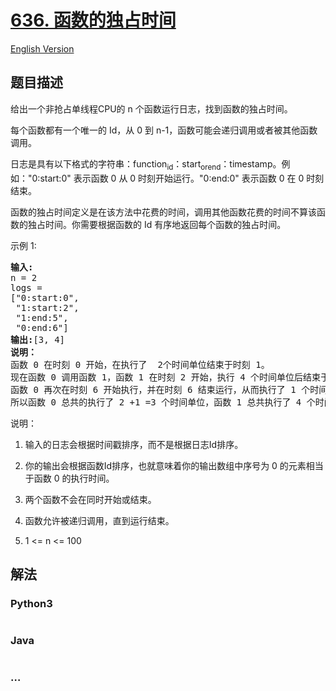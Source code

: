 * [[https://leetcode-cn.com/problems/exclusive-time-of-functions][636.
函数的独占时间]]
  :PROPERTIES:
  :CUSTOM_ID: 函数的独占时间
  :END:
[[./solution/0600-0699/0636.Exclusive Time of Functions/README_EN.org][English
Version]]

** 题目描述
   :PROPERTIES:
   :CUSTOM_ID: 题目描述
   :END:

#+begin_html
  <!-- 这里写题目描述 -->
#+end_html

#+begin_html
  <p>
#+end_html

给出一个非抢占单线程CPU的 n 个函数运行日志，找到函数的独占时间。

#+begin_html
  </p>
#+end_html

#+begin_html
  <p>
#+end_html

每个函数都有一个唯一的 Id，从 0 到
n-1，函数可能会递归调用或者被其他函数调用。

#+begin_html
  </p>
#+end_html

#+begin_html
  <p>
#+end_html

日志是具有以下格式的字符串：function_id：start_or_end：timestamp。例如："0:start:0" 表示函数
0 从 0 时刻开始运行。"0:end:0" 表示函数 0 在 0 时刻结束。

#+begin_html
  </p>
#+end_html

#+begin_html
  <p>
#+end_html

函数的独占时间定义是在该方法中花费的时间，调用其他函数花费的时间不算该函数的独占时间。你需要根据函数的
Id 有序地返回每个函数的独占时间。

#+begin_html
  </p>
#+end_html

#+begin_html
  <p>
#+end_html

示例 1:

#+begin_html
  </p>
#+end_html

#+begin_html
  <pre><strong>输入:</strong>
  n = 2
  logs = 
  [&quot;0:start:0&quot;,
   &quot;1:start:2&quot;,
   &quot;1:end:5&quot;,
   &quot;0:end:6&quot;]
  <strong>输出:</strong>[3, 4]
  <strong>说明：</strong>
  函数 0 在时刻 0 开始，在执行了  2个时间单位结束于时刻 1。
  现在函数 0 调用函数 1，函数 1 在时刻 2 开始，执行 4 个时间单位后结束于时刻 5。
  函数 0 再次在时刻 6 开始执行，并在时刻 6 结束运行，从而执行了 1 个时间单位。
  所以函数 0 总共的执行了 2 +1 =3 个时间单位，函数 1 总共执行了 4 个时间单位。
  </pre>
#+end_html

#+begin_html
  <p>
#+end_html

说明：

#+begin_html
  </p>
#+end_html

#+begin_html
  <ol>
#+end_html

#+begin_html
  <li>
#+end_html

输入的日志会根据时间戳排序，而不是根据日志Id排序。

#+begin_html
  </li>
#+end_html

#+begin_html
  <li>
#+end_html

你的输出会根据函数Id排序，也就意味着你的输出数组中序号为 0
的元素相当于函数 0 的执行时间。

#+begin_html
  </li>
#+end_html

#+begin_html
  <li>
#+end_html

两个函数不会在同时开始或结束。

#+begin_html
  </li>
#+end_html

#+begin_html
  <li>
#+end_html

函数允许被递归调用，直到运行结束。

#+begin_html
  </li>
#+end_html

#+begin_html
  <li>
#+end_html

1 <= n <= 100

#+begin_html
  </li>
#+end_html

#+begin_html
  </ol>
#+end_html

** 解法
   :PROPERTIES:
   :CUSTOM_ID: 解法
   :END:

#+begin_html
  <!-- 这里可写通用的实现逻辑 -->
#+end_html

#+begin_html
  <!-- tabs:start -->
#+end_html

*** *Python3*
    :PROPERTIES:
    :CUSTOM_ID: python3
    :END:

#+begin_html
  <!-- 这里可写当前语言的特殊实现逻辑 -->
#+end_html

#+begin_src python
#+end_src

*** *Java*
    :PROPERTIES:
    :CUSTOM_ID: java
    :END:

#+begin_html
  <!-- 这里可写当前语言的特殊实现逻辑 -->
#+end_html

#+begin_src java
#+end_src

*** *...*
    :PROPERTIES:
    :CUSTOM_ID: section
    :END:
#+begin_example
#+end_example

#+begin_html
  <!-- tabs:end -->
#+end_html
